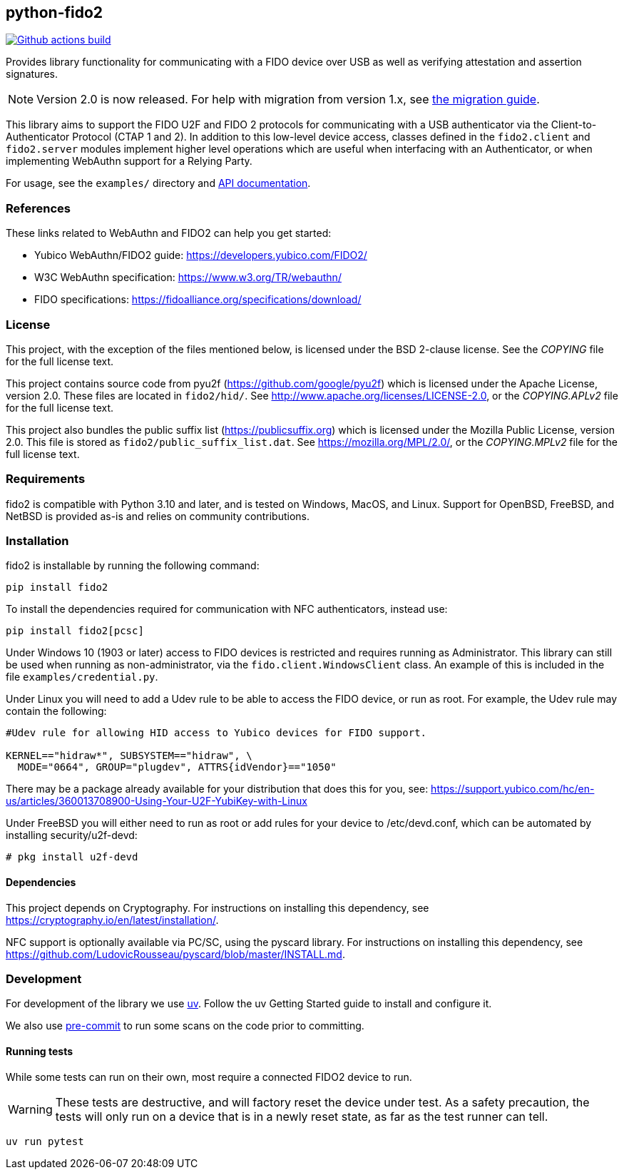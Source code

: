 == python-fido2
image:https://github.com/Yubico/python-fido2/workflows/build/badge.svg["Github actions build", link="https://github.com/Yubico/python-fido2/actions"]

Provides library functionality for communicating with a FIDO device over USB as
well as verifying attestation and assertion signatures.

NOTE: Version 2.0 is now released. For help with migration from version 1.x, see
link:doc/Migration_1-2.adoc[the migration guide].

This library aims to support the FIDO U2F and FIDO 2 protocols for
communicating with a USB authenticator via the Client-to-Authenticator Protocol
(CTAP 1 and 2). In addition to this low-level device access, classes defined in
the `fido2.client` and `fido2.server` modules implement higher level operations
which are useful when interfacing with an Authenticator, or when implementing
WebAuthn support for a Relying Party.

For usage, see the `examples/` directory and
link:https://developers.yubico.com/python-fido2/API_Documentation/[API documentation].


=== References
These links related to WebAuthn and FIDO2 can help you get started:

* Yubico WebAuthn/FIDO2 guide: https://developers.yubico.com/FIDO2/
* W3C WebAuthn specification: https://www.w3.org/TR/webauthn/
* FIDO specifications: https://fidoalliance.org/specifications/download/


=== License
This project, with the exception of the files mentioned below, is licensed
under the BSD 2-clause license.
See the _COPYING_ file for the full license text.

This project contains source code from pyu2f (https://github.com/google/pyu2f)
which is licensed under the Apache License, version 2.0.
These files are located in `fido2/hid/`.
See http://www.apache.org/licenses/LICENSE-2.0,
or the _COPYING.APLv2_ file for the full license text.

This project also bundles the public suffix list (https://publicsuffix.org)
which is licensed under the Mozilla Public License, version 2.0.
This file is stored as `fido2/public_suffix_list.dat`.
See https://mozilla.org/MPL/2.0/,
or the _COPYING.MPLv2_ file for the full license text.


=== Requirements
fido2 is compatible with Python 3.10 and later, and is tested on Windows, MacOS,
and Linux. Support for OpenBSD, FreeBSD, and NetBSD is provided as-is and
relies on community contributions.


=== Installation

fido2 is installable by running the following command:

  pip install fido2

To install the dependencies required for communication with NFC authenticators,
instead use:

  pip install fido2[pcsc]

Under Windows 10 (1903 or later) access to FIDO devices is restricted and
requires running as Administrator. This library can still be used when running
as non-administrator, via the  `fido.client.WindowsClient` class. An example of
this is included in the file `examples/credential.py`.


Under Linux you will need to add a Udev rule to be able to access the FIDO
device, or run as root. For example, the Udev rule may contain the following:

----
#Udev rule for allowing HID access to Yubico devices for FIDO support.

KERNEL=="hidraw*", SUBSYSTEM=="hidraw", \
  MODE="0664", GROUP="plugdev", ATTRS{idVendor}=="1050"
----

There may be a package already available for your distribution that does this
for you, see:
https://support.yubico.com/hc/en-us/articles/360013708900-Using-Your-U2F-YubiKey-with-Linux

Under FreeBSD you will either need to run as root or add rules for your device
to /etc/devd.conf, which can be automated by installing security/u2f-devd:

  # pkg install u2f-devd

==== Dependencies
This project depends on Cryptography. For instructions on installing this
dependency, see https://cryptography.io/en/latest/installation/.

NFC support is optionally available via PC/SC, using the pyscard library. For
instructions on installing this dependency, see
https://github.com/LudovicRousseau/pyscard/blob/master/INSTALL.md.


=== Development
For development of the library we use https://docs.astral.sh/uv/[uv].
Follow the uv Getting Started guide to install and configure it.

We also use https://pre-commit.com/[pre-commit] to run some scans on the code
prior to committing.


==== Running tests
While some tests can run on their own, most require a connected FIDO2 device to run.

WARNING: These tests are destructive, and will factory reset the device under test.
As a safety precaution, the tests will only run on a device that is in a newly reset
state, as far as the test runner can tell.

  uv run pytest

